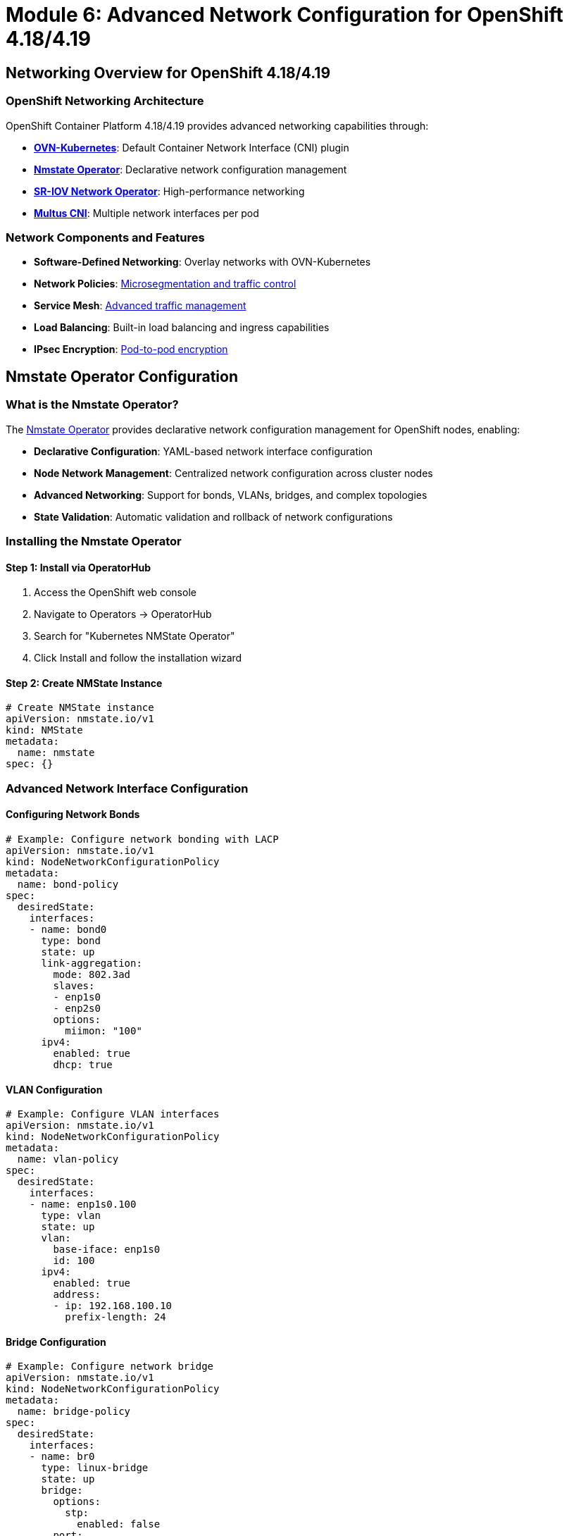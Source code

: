 = Module 6: Advanced Network Configuration for OpenShift 4.18/4.19
:page-layout: module

== Networking Overview for OpenShift 4.18/4.19 [[overview]]

=== OpenShift Networking Architecture
OpenShift Container Platform 4.18/4.19 provides advanced networking capabilities through:

* *link:https://docs.redhat.com/en/documentation/openshift_container_platform/4.19/html-single/networking/#ovn-kubernetes-network-plugin[OVN-Kubernetes]*: Default Container Network Interface (CNI) plugin
* *link:https://docs.redhat.com/en/documentation/openshift_container_platform/4.19/html-single/networking/#k8s-nmstate-about-the-k8s-nmstate-operator[Nmstate Operator]*: Declarative network configuration management
* *link:https://docs.redhat.com/en/documentation/openshift_container_platform/4.19/html-single/hardware_networks/#about-sriov[SR-IOV Network Operator]*: High-performance networking
* *link:https://docs.redhat.com/en/documentation/openshift_container_platform/4.19/html-single/hardware_networks/#about-multus[Multus CNI]*: Multiple network interfaces per pod

=== Network Components and Features
* *Software-Defined Networking*: Overlay networks with OVN-Kubernetes
* *Network Policies*: link:https://docs.redhat.com/en/documentation/openshift_container_platform/4.19/html-single/networking/#network-security[Microsegmentation and traffic control]
* *Service Mesh*: link:https://docs.redhat.com/en/documentation/openshift_container_platform/4.19/html-single/networking/#understanding-networking[Advanced traffic management]
* *Load Balancing*: Built-in load balancing and ingress capabilities
* *IPsec Encryption*: link:https://docs.redhat.com/en/documentation/openshift_container_platform/4.19/html-single/networking/#nw-ovn-ipsec-enable_configuring-ipsec-ovn[Pod-to-pod encryption]

== Nmstate Operator Configuration [[nmstate]]

=== What is the Nmstate Operator?
The link:https://docs.redhat.com/en/documentation/openshift_container_platform/4.19/html-single/networking/#k8s-nmstate-about-the-k8s-nmstate-operator[Nmstate Operator] provides declarative network configuration management for OpenShift nodes, enabling:

* *Declarative Configuration*: YAML-based network interface configuration
* *Node Network Management*: Centralized network configuration across cluster nodes
* *Advanced Networking*: Support for bonds, VLANs, bridges, and complex topologies
* *State Validation*: Automatic validation and rollback of network configurations

=== Installing the Nmstate Operator

==== Step 1: Install via OperatorHub
1. Access the OpenShift web console
2. Navigate to Operators → OperatorHub
3. Search for "Kubernetes NMState Operator"
4. Click Install and follow the installation wizard

==== Step 2: Create NMState Instance
```yaml
# Create NMState instance
apiVersion: nmstate.io/v1
kind: NMState
metadata:
  name: nmstate
spec: {}
```

=== Advanced Network Interface Configuration

==== Configuring Network Bonds
```yaml
# Example: Configure network bonding with LACP
apiVersion: nmstate.io/v1
kind: NodeNetworkConfigurationPolicy
metadata:
  name: bond-policy
spec:
  desiredState:
    interfaces:
    - name: bond0
      type: bond
      state: up
      link-aggregation:
        mode: 802.3ad
        slaves:
        - enp1s0
        - enp2s0
        options:
          miimon: "100"
      ipv4:
        enabled: true
        dhcp: true
```

==== VLAN Configuration
```yaml
# Example: Configure VLAN interfaces
apiVersion: nmstate.io/v1
kind: NodeNetworkConfigurationPolicy
metadata:
  name: vlan-policy
spec:
  desiredState:
    interfaces:
    - name: enp1s0.100
      type: vlan
      state: up
      vlan:
        base-iface: enp1s0
        id: 100
      ipv4:
        enabled: true
        address:
        - ip: 192.168.100.10
          prefix-length: 24
```

==== Bridge Configuration
```yaml
# Example: Configure network bridge
apiVersion: nmstate.io/v1
kind: NodeNetworkConfigurationPolicy
metadata:
  name: bridge-policy
spec:
  desiredState:
    interfaces:
    - name: br0
      type: linux-bridge
      state: up
      bridge:
        options:
          stp:
            enabled: false
        port:
        - name: enp1s0
      ipv4:
        enabled: true
        dhcp: true
```

== SR-IOV Network Configuration [[sriov]]

=== What is SR-IOV?
link:https://docs.redhat.com/en/documentation/openshift_container_platform/4.19/html-single/hardware_networks/#about-sriov[Single Root I/O Virtualization (SR-IOV)] enables high-performance networking by allowing direct hardware access to network interfaces.

=== SR-IOV Benefits
* *High Performance*: Direct hardware access with minimal CPU overhead
* *Low Latency*: Reduced network latency for performance-critical applications
* *Hardware Acceleration*: Offload network processing to specialized hardware
* *Isolation*: Hardware-level network isolation between workloads

=== Installing SR-IOV Network Operator

==== Step 1: Install the Operator
```bash
# Install SR-IOV Network Operator via CLI
oc apply -f - <<EOF
apiVersion: operators.coreos.com/v1alpha1
kind: Subscription
metadata:
  name: sriov-network-operator-subscription
  namespace: openshift-sriov-network-operator
spec:
  channel: stable
  name: sriov-network-operator
  source: redhat-operators
  sourceNamespace: openshift-marketplace
EOF
```

==== Step 2: Configure SR-IOV Network Node Policy
```yaml
# Example SR-IOV Network Node Policy
apiVersion: sriovnetwork.openshift.io/v1
kind: SriovNetworkNodePolicy
metadata:
  name: policy-intel-nic
  namespace: openshift-sriov-network-operator
spec:
  resourceName: intel_nics
  nodeSelector:
    feature.node.kubernetes.io/network-sriov.capable: "true"
  priority: 99
  numVfs: 8
  nicSelector:
    vendor: "8086"
    deviceID: "158b"
    pfNames: ["ens1f0"]
  deviceType: netdevice
```

==== Step 3: Create SR-IOV Network
```yaml
# Create SR-IOV Network for applications
apiVersion: sriovnetwork.openshift.io/v1
kind: SriovNetwork
metadata:
  name: sriov-network
  namespace: openshift-sriov-network-operator
spec:
  resourceName: intel_nics
  networkNamespace: default
  vlan: 100
  spoofChk: "on"
  trust: "off"
```

== Multus CNI Configuration [[multus]]

=== What is Multus CNI?
link:https://docs.redhat.com/en/documentation/openshift_container_platform/4.19/html-single/hardware_networks/#about-multus[Multus CNI] enables pods to have multiple network interfaces, supporting complex networking requirements.

=== Creating Network Attachment Definitions

==== Macvlan Network Attachment
```yaml
# Example Macvlan Network Attachment Definition
apiVersion: k8s.cni.cncf.io/v1
kind: NetworkAttachmentDefinition
metadata:
  name: macvlan-conf
spec:
  config: |
    {
      "cniVersion": "0.3.1",
      "type": "macvlan",
      "master": "enp1s0",
      "mode": "bridge",
      "ipam": {
        "type": "static",
        "addresses": [
          {
            "address": "192.168.1.100/24",
            "gateway": "192.168.1.1"
          }
        ]
      }
    }
```

==== Bridge Network Attachment
```yaml
# Example Bridge Network Attachment Definition
apiVersion: k8s.cni.cncf.io/v1
kind: NetworkAttachmentDefinition
metadata:
  name: bridge-conf
spec:
  config: |
    {
      "cniVersion": "0.3.1",
      "type": "bridge",
      "bridge": "br0",
      "ipam": {
        "type": "dhcp"
      }
    }
```

=== Using Multiple Networks in Pods
```yaml
# Pod with multiple network interfaces
apiVersion: v1
kind: Pod
metadata:
  name: multi-network-pod
  annotations:
    k8s.v1.cni.cncf.io/networks: macvlan-conf,bridge-conf
spec:
  containers:
  - name: app
    image: nginx
    ports:
    - containerPort: 80
```

== Network Security and Policies [[security]]

=== Network Policies in OpenShift 4.18/4.19
link:https://docs.redhat.com/en/documentation/openshift_container_platform/4.19/html-single/networking/#network-security[Network policies] provide microsegmentation and traffic control capabilities.

==== Default Deny Network Policy
```yaml
# Deny all ingress traffic by default
apiVersion: networking.k8s.io/v1
kind: NetworkPolicy
metadata:
  name: default-deny-ingress
spec:
  podSelector: {}
  policyTypes:
  - Ingress
```

==== Allow Specific Traffic
```yaml
# Allow traffic from specific namespaces
apiVersion: networking.k8s.io/v1
kind: NetworkPolicy
metadata:
  name: allow-from-namespace
spec:
  podSelector:
    matchLabels:
      app: web
  policyTypes:
  - Ingress
  ingress:
  - from:
    - namespaceSelector:
        matchLabels:
          name: frontend
    ports:
    - protocol: TCP
      port: 8080
```

==== Egress Network Policy
```yaml
# Control outbound traffic
apiVersion: networking.k8s.io/v1
kind: NetworkPolicy
metadata:
  name: deny-all-egress
spec:
  podSelector: {}
  policyTypes:
  - Egress
  egress:
  - to:
    - namespaceSelector:
        matchLabels:
          name: kube-system
  - to: []
    ports:
    - protocol: TCP
      port: 53
    - protocol: UDP
      port: 53
```

=== IPsec Encryption Configuration
Enable link:https://docs.redhat.com/en/documentation/openshift_container_platform/4.19/html-single/networking/#nw-ovn-ipsec-enable_configuring-ipsec-ovn[IPsec encryption] for pod-to-pod communication:

```bash
# Enable IPsec encryption
oc patch networks.operator.openshift.io cluster --type=merge \
  -p='{"spec":{"defaultNetwork":{"ovnKubernetesConfig":{"ipsecConfig":{}}}}}'

# Verify IPsec configuration
oc get network.operator cluster -o yaml
```

== Load Balancer and Ingress Configuration [[ingress]]

=== OpenShift Router and Ingress
OpenShift 4.18/4.19 provides advanced ingress capabilities through the link:https://docs.redhat.com/en/documentation/openshift_container_platform/4.19/html-single/networking/#configuring-ingress[Ingress Operator].

==== Default Ingress Controller Configuration
```yaml
# Configure default ingress controller
apiVersion: operator.openshift.io/v1
kind: IngressController
metadata:
  name: default
  namespace: openshift-ingress-operator
spec:
  domain: apps.cluster.example.com
  endpointPublishingStrategy:
    type: LoadBalancerService
  replicas: 3
  nodePlacement:
    nodeSelector:
      matchLabels:
        node-role.kubernetes.io/worker: ""
```

==== Custom Ingress Controller
```yaml
# Create custom ingress controller for specific workloads
apiVersion: operator.openshift.io/v1
kind: IngressController
metadata:
  name: custom-ingress
  namespace: openshift-ingress-operator
spec:
  domain: custom.example.com
  routeSelector:
    matchLabels:
      type: custom
  nodePlacement:
    nodeSelector:
      matchLabels:
        ingress: custom
```

=== External Load Balancer Configuration
For bare metal deployments, configure external load balancers:

==== API Load Balancer Requirements
* *Frontend Configuration*:
  - api.<cluster-name>.<domain>:6443 (Kubernetes API)
  - api.<cluster-name>.<domain>:22623 (Machine Config Server)
* *Backend Configuration*:
  - All control plane nodes on ports 6443 and 22623
* *Health Checks*:
  - HTTPS GET to /readyz on port 6443

==== Application Ingress Load Balancer
* *Frontend Configuration*:
  - *.apps.<cluster-name>.<domain>:80 (HTTP)
  - *.apps.<cluster-name>.<domain>:443 (HTTPS)
* *Backend Configuration*:
  - All worker nodes on ports 80 and 443
* *Health Checks*:
  - HTTP GET to /healthz/ready on port 1936

=== HAProxy Configuration Example
```bash
# Example HAProxy configuration for OpenShift
global
    log stdout local0
    chroot /var/lib/haproxy
    stats socket /run/haproxy/admin.sock mode 660 level admin
    stats timeout 30s
    user haproxy
    group haproxy
    daemon

defaults
    mode http
    log global
    option httplog
    option dontlognull
    option http-server-close
    option forwardfor except 127.0.0.0/8
    option redispatch
    retries 3
    timeout http-request 10s
    timeout queue 1m
    timeout connect 10s
    timeout client 1m
    timeout server 1m
    timeout http-keep-alive 10s
    timeout check 10s
    maxconn 3000

# API Load Balancer
frontend api-frontend
    bind *:6443
    mode tcp
    default_backend api-backend

backend api-backend
    mode tcp
    balance roundrobin
    server master-0 192.168.1.10:6443 check
    server master-1 192.168.1.11:6443 check
    server master-2 192.168.1.12:6443 check

# Application Ingress Load Balancer
frontend apps-frontend
    bind *:80
    bind *:443
    mode tcp
    default_backend apps-backend

backend apps-backend
    mode tcp
    balance roundrobin
    server worker-0 192.168.1.20:80 check
    server worker-1 192.168.1.21:80 check
    server worker-2 192.168.1.22:80 check
```

== DNS Configuration for OpenShift 4.18/4.19 [[dns]]

=== DNS Requirements
Proper DNS configuration is critical for OpenShift cluster operation:

==== Required DNS Records
* *API Endpoints*:
  - api.<cluster-name>.<domain> → Load balancer VIP
  - api-int.<cluster-name>.<domain> → Internal API access
* *Application Ingress*:
  - *.apps.<cluster-name>.<domain> → Ingress load balancer VIP
* *Node Records*:
  - <hostname>.<cluster-name>.<domain> → Node IP addresses
* *etcd Records* (optional but recommended):
  - etcd-<index>.<cluster-name>.<domain> → Control plane node IPs

==== DNS Configuration Example
```bash
# Example DNS zone configuration
$ORIGIN example.com.
$TTL 300

; Cluster API endpoints
api.cluster             IN  A       192.168.1.100
api-int.cluster         IN  A       192.168.1.100

; Application ingress wildcard
*.apps.cluster          IN  A       192.168.1.101

; Node records
master-0.cluster        IN  A       192.168.1.10
master-1.cluster        IN  A       192.168.1.11
master-2.cluster        IN  A       192.168.1.12
worker-0.cluster        IN  A       192.168.1.20
worker-1.cluster        IN  A       192.168.1.21
worker-2.cluster        IN  A       192.168.1.22

; etcd records
etcd-0.cluster          IN  A       192.168.1.10
etcd-1.cluster          IN  A       192.168.1.11
etcd-2.cluster          IN  A       192.168.1.12
```

=== CoreDNS Configuration
OpenShift uses link:https://docs.redhat.com/en/documentation/openshift_container_platform/4.19/html-single/networking/#understanding-networking[CoreDNS] for internal cluster DNS resolution:

```yaml
# Custom CoreDNS configuration
apiVersion: operator.openshift.io/v1
kind: DNS
metadata:
  name: default
spec:
  servers:
  - name: example-server
    zones:
    - example.com
    forwardPlugin:
      upstreams:
      - 192.168.1.1
      - 192.168.1.2
```

== Network Troubleshooting and Monitoring [[troubleshooting]]

=== Network Diagnostics Tools
OpenShift 4.18/4.19 provides various tools for network troubleshooting:

==== Network Connectivity Testing
```bash
# Test pod-to-pod connectivity
oc run test-pod --image=busybox --rm -it -- /bin/sh

# Test DNS resolution
nslookup kubernetes.default.svc.cluster.local

# Test external connectivity
curl -I https://registry.redhat.io
```

==== Network Policy Testing
```bash
# Test network policy enforcement
oc run source-pod --image=busybox --rm -it -- /bin/sh
wget -qO- http://target-service:8080
```

=== Network Monitoring and Metrics
Monitor network performance and health:

* *link:https://docs.redhat.com/en/documentation/openshift_container_platform/4.19/html-single/observability/#monitoring-overview[Prometheus Metrics]*: Network performance metrics
* *Flow Monitoring*: Network traffic analysis
* *Policy Violations*: Network policy enforcement monitoring
* *Ingress Metrics*: Application traffic monitoring

== Best Practices for OpenShift Networking [[best-practices]]

=== Network Design Principles
* *Segmentation*: Implement proper network segmentation for security
* *Redundancy*: Design for high availability and fault tolerance
* *Performance*: Optimize network configuration for workload requirements
* *Security*: Implement defense-in-depth networking security

=== Operational Best Practices
* *Monitoring*: Implement comprehensive network monitoring
* *Documentation*: Maintain detailed network configuration documentation
* *Testing*: Regular testing of network policies and connectivity
* *Updates*: Keep network components updated with security patches

=== Performance Optimization
* *SR-IOV*: Use SR-IOV for high-performance networking requirements
* *Node Placement*: Optimize pod placement for network locality
* *Resource Limits*: Configure appropriate network resource limits
* *Load Balancing*: Implement efficient load balancing strategies

== Documentation References
For detailed networking configuration information, refer to:

* link:https://docs.redhat.com/en/documentation/openshift_container_platform/4.19/html-single/networking/#understanding-networking[Understanding networking - OpenShift 4.19]
* link:https://docs.redhat.com/en/documentation/openshift_container_platform/4.19/html-single/networking/#ovn-kubernetes-network-plugin[OVN-Kubernetes network plugin - OpenShift 4.19]
* link:https://docs.redhat.com/en/documentation/openshift_container_platform/4.19/html-single/networking/#k8s-nmstate-about-the-k8s-nmstate-operator[Kubernetes NMState Operator - OpenShift 4.19]
* link:https://docs.redhat.com/en/documentation/openshift_container_platform/4.19/html-single/hardware_networks/#about-sriov[About SR-IOV hardware networks - OpenShift 4.19]
* link:https://docs.redhat.com/en/documentation/openshift_container_platform/4.19/html-single/networking/#network-security[Network security - OpenShift 4.19]
* link:https://docs.redhat.com/en/documentation/openshift_container_platform/4.19/html-single/networking/#configuring-ingress[Configuring ingress - OpenShift 4.19]

== Next Steps
Ready to explore optional features like OpenShift Virtualization and AI? Continue to xref:module-07-optional.adoc[Module 7: Optional Features].
